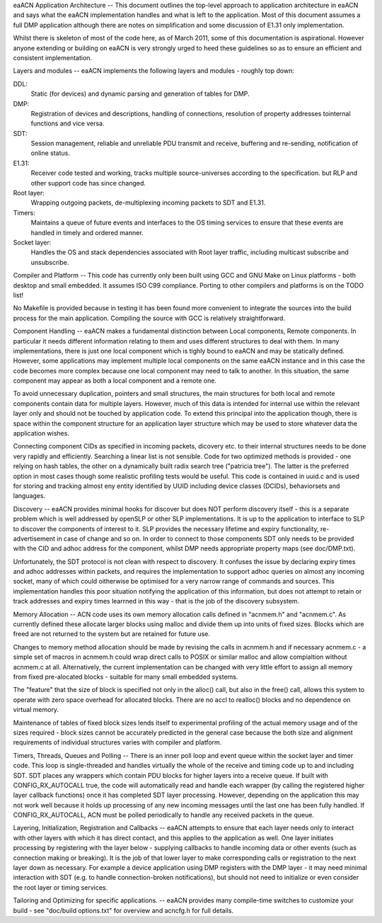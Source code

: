 eaACN Application Architecture
--
This document outlines the top-level approach to application 
architecture in eaACN and says what the eaACN implementation handles and 
what is left to the application. Most of this document assumes a 
full DMP application although there are notes on simplification and 
some discussion of E1.31 only implementation.

Whilst there is skeleton of most of the code here, as of March 2011, 
some of this documentation is aspirational. However anyone extending 
or building on eaACN is very strongly urged to heed these guidelines so 
as to ensure an efficient and consistent implementation.

Layers and modules
--
eaACN implements the following layers and modules - roughly top down:

DDL:
  Static (for devices) and dynamic parsing and generation of tables 
  for DMP.

DMP:
  Registration of devices and descriptions, handling of connections, 
  resolution of property addresses tointernal functions and vice versa.

SDT:
  Session management, reliable and unreliable PDU transmit and 
  receive, buffering and re-sending, notification of online status.

E1.31:
  Receiver code tested and working, tracks multiple source-universes 
  according to the specification. but RLP and other support code has 
  since changed.

Root layer:
  Wrapping outgoing packets, de-multiplexing incoming packets to SDT 
  and E1.31.

Timers:
  Maintains a queue of future events and interfaces to the OS timing 
  services to ensure that these events are handled in timely and 
  ordered manner.

Socket layer:
  Handles the OS and stack dependencies associated with Root layer 
  traffic, including multicast subscribe and unsubscribe.

Compiler and Platform
--
This code has currently only been built using GCC and GNU Make on 
Linux platforms - both desktop and small embedded. It assumes ISO 
C99 compliance. Porting to other compilers and platforms is on the 
TODO list!

No Makefile is provided because in testing it has been found more 
convenient to integrate the sources into the build process for the 
main application. Compiling the source with GCC is relatively 
straightforward.

Component Handling
--
eaACN makes a fundamental distinction between Local components, 
Remote components. In particular it needs different information 
relating to them and uses different structures to deal with them. In 
many implementations, there is just one local component which is 
tighly bound to eaACN and may be statically defined. However, some 
applications may implement multiple local components on the same 
eaACN instance and in this case the code becomes more complex because 
one local component may need to talk to another. In this situation, 
the same component may appear as both a local component and a remote 
one.

To avoid unnecessary duplication, pointers and small structures, the 
main structures for both local and remote components contain data for 
multiple layers. However, much of this data is intended for internal 
use within the relevant layer only and should not be touched by 
application code. To extend this principal into the application 
though, there is space within the component structure for an 
application layer structure which may be used to store whatever data 
the application wishes.

Connecting component CIDs as specified in incoming packets, dicovery 
etc. to their internal structures needs to be done very rapidly and 
efficiently. Searching a linear list is not sensible. Code for two 
optimized methods is provided - one relying on hash tables, the 
other on a dynamically built radix search tree ("patricia tree"). 
The latter is the preferred option in most cases though some 
realistic profiling tests would be useful. This code is contained in 
uuid.c and is used for storing and tracking almost eny entity 
identified by UUID including device classes (DCIDs), behaviorsets 
and languages.

Discovery
--
eaACN provides minimal hooks for discover but does NOT perform 
discovery itself - this is a separate problem which is well 
addressed by openSLP or other SLP implementations. It is up to the 
application to interface to SLP to discover the components of 
interest to it. SLP provides the necessary lifetime and expiry 
functionality, re-advertisement in case of change and so on. In 
order to connect to those components SDT only needs to be provided 
with the CID and adhoc address for the component, whilst DMP needs 
appropriate property maps (see doc/DMP.txt).

Unfortunately, the SDT protocol is not clean with respect to 
discovery. It confuses the issue by declaring expiry times and adhoc 
addresses within packets, and requires the implementation to support 
adhoc queries on almost any incoming socket, many of which could 
oitherwise be optimised for a very narrow range of commands and 
sources. This implementation handles this poor situation notifying 
the application of this information, but does not attempt to retain 
or track addresses and expiry times learrned in this way - that is 
the job of the discovery subsystem.

Memory Allocation
--
ACN code uses its own memory allocation calls defined in "acnmem.h" 
and "acnmem.c". As currently defined these allocate larger blocks 
using malloc and divide them up into units of fixed sizes. Blocks 
which are freed are not returned to the system but are retained for 
future use.

Changes to memory method allocation should be made by 
revising the calls in acnmem.h and if necessary acnmem.c - a simple 
set of macros in acnmem.h could wrap direct calls to POSIX or similar 
malloc and allow compialtion without acnmem.c at all. Alternatively, 
the current implementation can be changed with very little 
effort to assign all memory from fixed pre-alocated blocks - 
suitable for many small embedded systems.

The "feature" that the size of block is specified not only in the 
alloc() call, but also in the free() call, allows this system to 
operate with zero space overhead for allocated blocks. There are no 
accl to realloc() blocks and no dependence on virtual memory.

Maintenance of tables of fixed block sizes lends itself to 
experimental profiling of the actual memory usage and of the sizes 
required - block sizes cannot be accurately predicted in the general 
case because the both size and alignment requirements of individual 
structures varies with compiler and platform.

Timers, Threads, Queues and Polling
--
There is an inner poll loop and event queue within the socket layer 
and timer code. This loop is single-threaded and handles virtually 
the whole of the receive and timing code up to and including SDT. SDT 
places any wrappers which contain PDU blocks for higher layers into a 
receive queue. If built with CONFIG_RX_AUTOCALL true, the code will 
automatically read and handle each wrapper (by calling the registered 
higher layer callback functions) once it has completed SDT layer 
processing. However, depending on the application this may not work 
well because it holds up processing of any new incoming messages until 
the last one has been fully handled. If CONFIG_RX_AUTOCALL, ACN must 
be polled periodically to handle any received packets in the queue.

Layering, Initialization, Registration and Callbacks
--
eaACN attempts to ensure that each layer needs only to interact with 
other layers with which it has direct contact, and this applies to the 
application as well. One layer initiates processing by registering 
with the layer below - supplying callbacks to handle incoming data 
or other events (such as connection making or breaking). It is the job 
of that lower layer to make corresponding calls or registration to the 
next layer down as necessary. For example a device application using 
DMP registers with the DMP layer - it may need minimal interaction 
with SDT (e.g. to handle connection-broken notifications), but should 
not need to initialize or even consider the root layer or timing 
services.

Tailoring and Optimizing for specific applications.
--
eaACN provides many compile-time switches to customize your build - see 
"doc/build options.txt" for overview and acncfg.h for full details.
